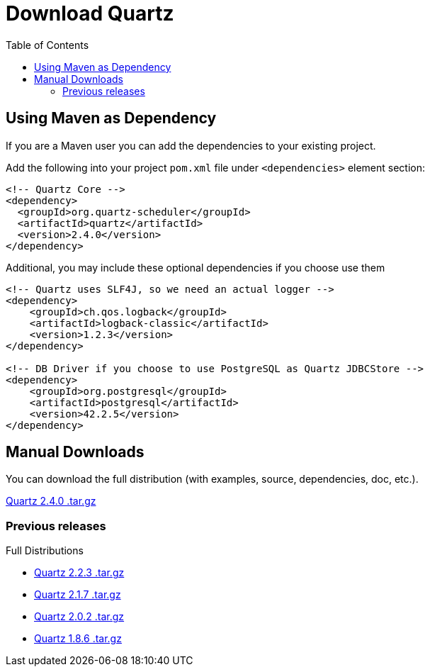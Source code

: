 = Download Quartz
:toc:
:quartz-version: 2.4.0
:quartz-latest-download-link: https://github.com/quartz-scheduler/downloads/quartz-2.4.0-distribution.tar.gz

== Using Maven as Dependency

If you are a Maven user you can add the dependencies to your existing project.

Add the following into your project `pom.xml` file under `<dependencies>` element section:

[source,xml,subs="verbatim,attributes"]
----
<!-- Quartz Core -->
<dependency>
  <groupId>org.quartz-scheduler</groupId>
  <artifactId>quartz</artifactId>
  <version>{quartz-version}</version>
</dependency>
----

Additional, you may include these optional dependencies if you choose use them

[source,xml,subs="verbatim,attributes"]
----
<!-- Quartz uses SLF4J, so we need an actual logger -->
<dependency>
    <groupId>ch.qos.logback</groupId>
    <artifactId>logback-classic</artifactId>
    <version>1.2.3</version>
</dependency>

<!-- DB Driver if you choose to use PostgreSQL as Quartz JDBCStore -->
<dependency>
    <groupId>org.postgresql</groupId>
    <artifactId>postgresql</artifactId>
    <version>42.2.5</version>
</dependency>
----


== Manual Downloads

You can download the full distribution (with examples, source, dependencies, doc, etc.).

{quartz-latest-download-link}[Quartz {quartz-version} .tar.gz]

=== Previous releases

Full Distributions

* http://d2zwv9pap9ylyd.cloudfront.net/quartz-2.2.3-distribution.tar.gz[Quartz 2.2.3 .tar.gz]
* http://d2zwv9pap9ylyd.cloudfront.net/quartz-2.1.7-distribution.tar.gz[Quartz 2.1.7 .tar.gz]
* http://d2zwv9pap9ylyd.cloudfront.net/quartz-2.0.2-distribution.tar.gz[Quartz 2.0.2 .tar.gz]
* http://d2zwv9pap9ylyd.cloudfront.net/quartz-1.8.6-distribution.tar.gz[Quartz 1.8.6 .tar.gz]
